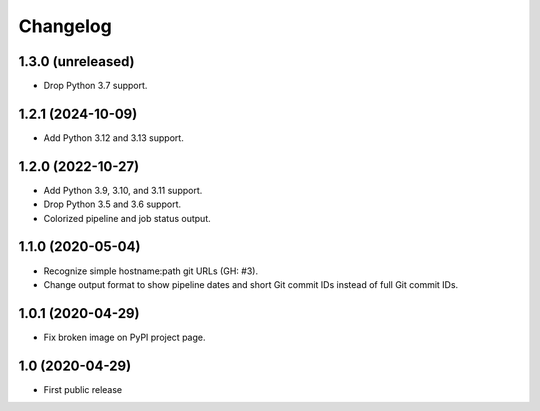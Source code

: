 Changelog
==========

1.3.0 (unreleased)
------------------

- Drop Python 3.7 support.


1.2.1 (2024-10-09)
------------------

- Add Python 3.12 and 3.13 support.


1.2.0 (2022-10-27)
------------------

- Add Python 3.9, 3.10, and 3.11 support.

- Drop Python 3.5 and 3.6 support.

- Colorized pipeline and job status output.


1.1.0 (2020-05-04)
------------------

- Recognize simple hostname:path git URLs (GH: #3).

- Change output format to show pipeline dates and short Git commit IDs instead
  of full Git commit IDs.


1.0.1 (2020-04-29)
------------------

- Fix broken image on PyPI project page.


1.0 (2020-04-29)
----------------

- First public release
